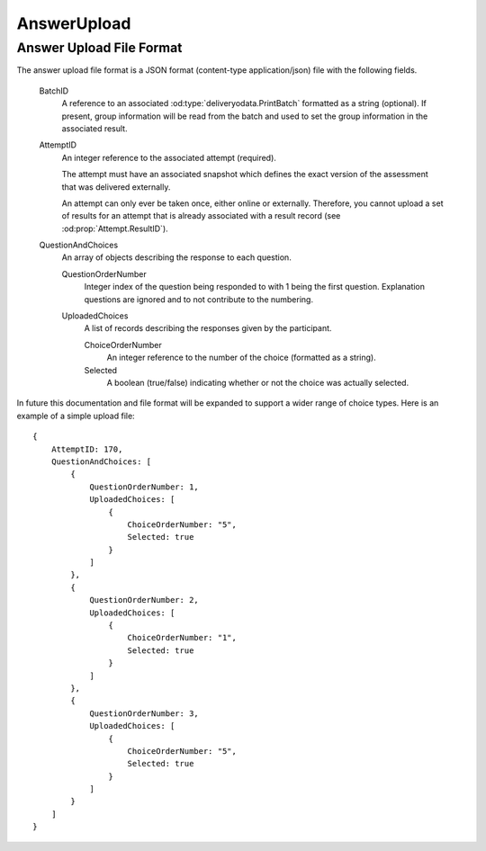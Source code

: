 AnswerUpload
------------

..  od:service::    deliveryodata

..  od:type::   AnswerUpload

    AnswerUpload entities are media link entries that contain the
    response files uploaded for scoring.  Only one format is supported
    and that is application/json with fields as documented below.
        
    ..  od:prop::   AttemptID  Edm.Int32
        :key:
        :notnull:
        
        Each AnswerUpload must be associated with an Attempt.  Due to
        the nature of media link entries the AttemptID cannot be
        specified in the URL on upload as the response file is POSTed to
        the feed URL, however, the AttemptID is contained within the
        file itself and is used as the primary key of the associated
        entity on creation.

    ..  od:prop::   Attempt  Attempt
        
        Navigation property to the associated Attempt.


..  _answerupload:

Answer Upload File Format
~~~~~~~~~~~~~~~~~~~~~~~~~

The answer upload file format is a JSON format (content-type
application/json) file with the following fields.

    BatchID
        A reference to an associated :od:type:`deliveryodata.PrintBatch`
        formatted as a string (optional).  If present, group information
        will be read from the batch and used to set the group
        information in the associated result.
    
    AttemptID
        An integer reference to the associated attempt (required).
        
        The attempt must have an associated snapshot which defines the
        exact version of the assessment that was delivered externally.
        
        An attempt can only ever be taken once, either online or
        externally.  Therefore, you cannot upload a set of results for
        an attempt that is already associated with a result record (see
        :od:prop:`Attempt.ResultID`).  
            
    QuestionAndChoices
        An array of objects describing the response to each question.
        
        QuestionOrderNumber
            Integer index of the question being responded to with 1
            being the first question.  Explanation questions are ignored
            and to not contribute to the numbering.

        UploadedChoices
            A list of records describing the responses given by the
            participant.
            
            ChoiceOrderNumber
                An integer reference to the number of the choice
                (formatted as a string).
            
            Selected
                A boolean (true/false) indicating whether or not the
                choice was actually selected.
            

In future this documentation and file format will be expanded to support
a wider range of choice types.  Here is an example of a simple upload
file::

    {
        AttemptID: 170,
        QuestionAndChoices: [
            {
                QuestionOrderNumber: 1,
                UploadedChoices: [
                    {
                        ChoiceOrderNumber: "5",
                        Selected: true
                    }
                ]
            },
            {
                QuestionOrderNumber: 2,
                UploadedChoices: [
                    {
                        ChoiceOrderNumber: "1",
                        Selected: true
                    }
                ]
            },
            {
                QuestionOrderNumber: 3,
                UploadedChoices: [
                    {
                        ChoiceOrderNumber: "5",
                        Selected: true
                    }
                ]
            }
        ]
    }

